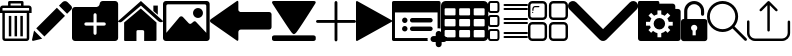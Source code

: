 SplineFontDB: 3.0
FontName: iconFont
FullName: iconFont
FamilyName: iconFont
Weight: Regular
Copyright: Copyright (c) 2017, Developer
UComments: "2017-7-7: Created with FontForge (http://fontforge.org)"
Version: 001.000
ItalicAngle: 0
UnderlinePosition: -100
UnderlineWidth: 50
Ascent: 800
Descent: 200
InvalidEm: 0
LayerCount: 2
Layer: 0 0 "Back" 1
Layer: 1 0 "Fore" 0
XUID: [1021 402 389677309 3246]
StyleMap: 0x0000
FSType: 0
OS2Version: 0
OS2_WeightWidthSlopeOnly: 0
OS2_UseTypoMetrics: 1
CreationTime: 1499437664
ModificationTime: 1507378632
PfmFamily: 48
TTFWeight: 400
TTFWidth: 5
LineGap: 90
VLineGap: 90
Panose: 2 0 5 9 0 0 0 0 0 0
OS2TypoAscent: 0
OS2TypoAOffset: 1
OS2TypoDescent: 0
OS2TypoDOffset: 1
OS2TypoLinegap: 90
OS2WinAscent: 0
OS2WinAOffset: 1
OS2WinDescent: 0
OS2WinDOffset: 1
HheadAscent: 0
HheadAOffset: 1
HheadDescent: 0
HheadDOffset: 1
OS2SubXSize: 650
OS2SubYSize: 699
OS2SubXOff: 0
OS2SubYOff: 140
OS2SupXSize: 650
OS2SupYSize: 699
OS2SupXOff: 0
OS2SupYOff: 479
OS2StrikeYSize: 49
OS2StrikeYPos: 258
OS2Vendor: 'PfEd'
MarkAttachClasses: 1
DEI: 91125
Encoding: ISO8859-1
UnicodeInterp: none
NameList: AGL For New Fonts
DisplaySize: -48
AntiAlias: 1
FitToEm: 0
WinInfo: 20 20 8
BeginPrivate: 0
EndPrivate
BeginChars: 256 18

StartChar: lock
Encoding: 108 108 0
Width: 658
VWidth: 0
Flags: W
HStem: 207.895 144.737<274.531 383.468> 721.053 78.9473<248.218 409.782>
VStem: 0.0527344 250<74.7347 183.417> 79 78.9473<550 630.097> 407.947 250<74.7347 183.417> 500.053 78.9473<435.898 471.053 550 630.097>
LayerCount: 2
Fore
SplineSet
592.158203125 352.631835938 m 2xe8
 157.947265625 352.631835938 l 1
 157.947265625 550 l 2
 157.947265625 644.318359375 234.681640625 721.052734375 329 721.052734375 c 0
 423.318359375 721.052734375 500.052734375 644.318359375 500.052734375 550 c 2
 500.052734375 471.052734375 l 2
 500.052734375 449.252929688 517.7265625 431.579101562 539.526367188 431.579101562 c 0
 561.326171875 431.579101562 579 449.252929688 579 471.052734375 c 2
 579 550 l 2
 579 687.849609375 466.849609375 800 329 800 c 0
 191.150390625 800 79 687.849609375 79 550 c 2
 79 352.631835938 l 1xd4
 65.841796875 352.631835938 l 2
 29.5078125 352.631835938 0.052734375 323.176757812 0.052734375 286.841796875 c 2
 0.052734375 -134.2109375 l 2
 0.052734375 -170.544921875 29.5078125 -200 65.841796875 -200 c 2
 592.158203125 -200 l 2
 628.4921875 -200 657.947265625 -170.544921875 657.947265625 -134.2109375 c 2
 657.947265625 286.841796875 l 2
 657.947265625 323.176757812 628.4921875 352.631835938 592.158203125 352.631835938 c 2xe8
250.052734375 128.947265625 m 0xe8
 250.052734375 172.549804688 285.397460938 207.89453125 329 207.89453125 c 0
 372.599609375 207.89453125 407.947265625 172.549804688 407.947265625 128.947265625 c 0
 407.947265625 99.728515625 392.065429688 74.2392578125 368.473632812 60.5869140625 c 1
 368.473632812 -55.2626953125 l 1
 289.526367188 -55.2626953125 l 1
 289.526367188 60.5869140625 l 1
 265.934570312 74.2392578125 250.052734375 99.728515625 250.052734375 128.947265625 c 0xe8
EndSplineSet
EndChar

StartChar: arrow-left
Encoding: 76 76 1
Width: 1540
VWidth: 0
Flags: W
HStem: 81.1182 439.267<723.998 1523.69>
LayerCount: 2
Fore
SplineSet
1539.38671875 459.651367188 m 2
 1539.38671875 142.75390625 l 2
 1539.38671875 109.380859375 1512.32714844 82.3212890625 1478.95410156 82.3212890625 c 2
 769.693359375 81.1181640625 l 2
 736.3203125 81.1181640625 709.260742188 53.7578125 709.260742188 20.685546875 c 2
 709.260742188 -167.227539062 l 2
 709.260742188 -200.30078125 688.514648438 -209.921875 663.258789062 -188.274414062 c 2
 18.94140625 260.9140625 l 2
 -6.3134765625 282.561523438 -6.3134765625 317.739257812 18.94140625 339.38671875 c 2
 663.258789062 788.575195312 l 2
 688.514648438 809.921875 709.260742188 800.6015625 709.260742188 767.227539062 c 2
 709.260742188 579.314453125 l 2
 709.260742188 550.451171875 729.705078125 526.3984375 756.463867188 520.384765625 c 2
 1480.15625 520.384765625 l 1
 1512.62792969 520.083984375 1539.38671875 492.422851562 1539.38671875 459.651367188 c 2
EndSplineSet
EndChar

StartChar: edit
Encoding: 69 69 2
Width: 1000
VWidth: 0
Flags: W
LayerCount: 2
Fore
SplineSet
621.826171875 631.489257812 m 1
 107.022460938 116.571289062 l 1
 310.329101562 -86.849609375 l 1
 825.248046875 428.069335938 l 1
 621.826171875 631.489257812 l 1
979.606445312 680.549804688 m 2
 888.887695312 771.268554688 l 2
 853.828125 806.328125 796.8984375 806.328125 761.719726562 771.268554688 c 2
 674.8203125 684.369140625 l 1
 878.243164062 480.946289062 l 1
 979.606445312 582.309570312 l 2
 1006.79882812 609.50390625 1006.79882812 653.357421875 979.606445312 680.549804688 c 2
0.5673828125 -169.353515625 m 2
 -3.134765625 -186.014648438 11.908203125 -200.943359375 28.5703125 -196.891601562 c 2
 255.250976562 -141.930664062 l 1
 51.943359375 61.490234375 l 1
 0.5673828125 -169.353515625 l 2
EndSplineSet
EndChar

StartChar: delete
Encoding: 68 68 3
Width: 791
VWidth: 0
Flags: W
HStem: -200 61.9912<121.38 668.903> 502.57 61.9912<121.013 669.12> 620.225 61.9912<62.8548 202.118 264.238 526.152 588.661 727.537> 738.009 61.9912<264.238 526.152>
VStem: 0 62.5078<564.562 619.361> 59.1504 61.8623<-137.787 502.44> 202.118 62.1201<682.216 738.009> 220.328 62.5078<-82.7324 429.859> 364.458 62.5078<-82.7324 429.859> 508.718 62.5078<-82.7324 429.859> 526.152 62.5088<682.216 738.009> 669.12 62.6377<-137.77 502.57> 727.883 62.5088<564.562 619.361>
LayerCount: 2
Fore
SplineSet
722.201171875 682.215820312 m 2xfaa0
 760.557617188 682.215820312 790.391601562 652.3828125 790.391601562 614.025390625 c 2
 790.391601562 564.561523438 l 1
 790.391601562 502.5703125 l 1xfaa8
 731.7578125 502.5703125 l 1
 731.7578125 -132.455078125 l 2
 731.7578125 -170.68359375 701.924804688 -200 663.567382812 -200 c 2
 126.6953125 -200 l 2
 88.466796875 -200 59.150390625 -170.8125 59.150390625 -132.455078125 c 2
 59.150390625 502.440429688 l 1xf490
 0 502.440429688 l 1
 0 564.432617188 l 1
 0 614.025390625 l 2
 0 652.3828125 29.8330078125 682.215820312 68.1904296875 682.215820312 c 2
 202.118164062 682.215820312 l 1
 202.118164062 769.00390625 l 2
 202.118164062 786.439453125 215.678710938 800 233.114257812 800 c 2
 235.438476562 800 l 1
 237.633789062 800 l 1
 551.465820312 800 l 2
 552.111328125 800 553.2734375 799.483398438 553.790039062 798.837890625 c 1
 554.306640625 799.483398438 555.469726562 800 557.1484375 800 c 0
 574.583007812 800 588.661132812 786.439453125 588.661132812 769.00390625 c 2
 588.661132812 682.215820312 l 1
 722.201171875 682.215820312 l 2xfaa0
264.23828125 738.008789062 m 1
 264.23828125 682.215820312 l 1
 526.15234375 682.215820312 l 1
 526.15234375 738.008789062 l 1
 264.23828125 738.008789062 l 1
669.25 -132.326171875 m 2
 669.120117188 -132.326171875 l 1
 669.120117188 502.5703125 l 1
 121.012695312 502.5703125 l 1
 121.012695312 -132.326171875 l 2xf490
 121.012695312 -136.329101562 122.69140625 -138.008789062 126.6953125 -138.008789062 c 2
 663.567382812 -138.008789062 l 2
 667.5703125 -138.008789062 669.25 -136.329101562 669.25 -132.326171875 c 2
727.8828125 564.561523438 m 1xf888
 727.8828125 614.025390625 l 2
 727.8828125 618.029296875 726.204101562 620.224609375 722.201171875 620.224609375 c 2
 68.1904296875 620.224609375 l 2
 64.1865234375 620.224609375 62.5078125 618.029296875 62.5078125 614.025390625 c 2
 62.5078125 564.561523438 l 1
 727.8828125 564.561523438 l 1xf888
508.717773438 -82.732421875 m 1xf0c0
 508.717773438 429.859375 l 1
 571.225585938 429.859375 l 1
 571.225585938 -82.732421875 l 1
 508.717773438 -82.732421875 l 1xf0c0
364.458007812 -82.732421875 m 1
 364.458007812 429.859375 l 1
 426.965820312 429.859375 l 1
 426.965820312 -82.732421875 l 1
 364.458007812 -82.732421875 l 1
220.328125 -82.732421875 m 1xf180
 220.328125 429.859375 l 1
 282.8359375 429.859375 l 1
 282.8359375 -82.732421875 l 1
 220.328125 -82.732421875 l 1xf180
EndSplineSet
EndChar

StartChar: home
Encoding: 72 72 4
Width: 1129
VWidth: 0
Flags: W
HStem: 780 20G<550.928 595.721>
VStem: 153.439 308.201<-174.868 33.6865> 654.321 308.201<-167.372 33.6865> 884.7 110.891<550.882 685.803>
LayerCount: 2
Fore
SplineSet
153.439453125 -174.868164062 m 1xe0
 153.439453125 -174.868164062 153.439453125 262.301757812 153.439453125 262.522460938 c 2
 570.10546875 611.728515625 l 1
 962.522460938 262.522460938 l 1
 962.522460938 -167.372070312 l 1
 962.522460938 -167.372070312 964.065429688 -198.677734375 932.759765625 -198.677734375 c 0
 895.061523438 -198.677734375 654.321289062 -198.677734375 654.321289062 -198.677734375 c 1
 654.76171875 33.6865234375 l 1
 654.76171875 33.6865234375 657.407226562 72.0458984375 613.315429688 72.0458984375 c 2
 495.370117188 72.0458984375 l 2
 458.11328125 72.0458984375 462.081054688 33.6865234375 462.081054688 33.6865234375 c 1
 461.640625 -199.559570312 l 1
 461.640625 -199.559570312 207.671875 -200 177.028320312 -200 c 0
 152.336914062 -200 153.439453125 -174.868164062 153.439453125 -174.868164062 c 1xe0
0 294.708984375 m 1
 573.6328125 800 l 1
 1128.74804688 297.354492188 l 1
 1128.74804688 297.354492188 1095.23828125 232.98046875 1005.95214844 297.354492188 c 1
 573.6328125 684.920898438 l 1
 112.43359375 294.708984375 l 2
 35.2734375 229.453125 0 294.708984375 0 294.708984375 c 1
995.590820312 685.802734375 m 1xd0
 995.590820312 456.966796875 l 1
 884.700195312 550.881835938 l 1
 884.258789062 685.802734375 l 1
 995.590820312 685.802734375 l 1xd0
EndSplineSet
EndChar

StartChar: arrow-v2
Encoding: 82 82 5
Width: 906
VWidth: 0
Flags: W
LayerCount: 2
Fore
SplineSet
891.252929688 319.973632812 m 2
 901.1328125 314.390625 906.075195312 307.736328125 906.075195312 300.0078125 c 0
 906.075195312 292.2890625 901.135742188 285.620117188 891.252929688 280.03125 c 2
 35.9853515625 -195.267578125 l 2
 26.1123046875 -200.854492188 17.6279296875 -201.486328125 10.544921875 -197.196289062 c 0
 3.4638671875 -192.903320312 -0.0751953125 -185.16796875 -0.0751953125 -173.998046875 c 2
 -0.0751953125 774.017578125 l 2
 -0.0751953125 785.1796875 3.4619140625 792.908203125 10.544921875 797.198242188 c 0
 17.6279296875 801.491210938 26.1123046875 800.850585938 35.9853515625 795.26953125 c 2
 891.252929688 319.973632812 l 2
EndSplineSet
EndChar

StartChar: next
Encoding: 79 79 6
Width: 1095
VWidth: 0
Flags: W
HStem: -200 141.254<9.6016 1084.32> 780 20G<40.6196 1057.33>
LayerCount: 2
Fore
SplineSet
15.61328125 728.275390625 m 2
 -24.640625 794.876953125 25.1279296875 800 56.111328125 800 c 2
 1037.5703125 800 l 2
 1077.09179688 800 1118.07714844 787.314453125 1076.60449219 727.787109375 c 2
 1076.60449219 727.787109375 640.400390625 33.9599609375 592.095703125 -3.3662109375 c 0
 546.962890625 -38.2529296875 546.962890625 -38.2529296875 505.000976562 -3.3662109375 c 0
 462.551757812 31.763671875 15.61328125 728.275390625 15.61328125 728.275390625 c 2
1033.17871094 -58.74609375 m 2
 1066.84570312 -58.74609375 1093.92578125 -79.2392578125 1093.92578125 -104.611328125 c 2
 1093.92578125 -154.134765625 l 2
 1093.92578125 -179.506835938 1066.6015625 -200 1033.17871094 -200 c 2
 60.74609375 -200 l 2
 27.080078125 -200 0 -179.506835938 0 -154.134765625 c 2
 0 -104.611328125 l 2
 0 -79.2392578125 27.32421875 -58.74609375 60.74609375 -58.74609375 c 2
 1033.17871094 -58.74609375 l 2
EndSplineSet
EndChar

StartChar: table
Encoding: 84 84 7
Width: 1183
VWidth: 0
Flags: W
HStem: -200.23 90.9512<97.3899 356.915 460.963 720.718 824.536 1084.28> 72.8535 90.7197<97.3899 356.915 460.963 720.708 824.536 1084.28> 345.706 90.4893<97.3899 356.915 460.963 720.708 824.536 1084.28> 618.329 181.671<97.3794 357.135 460.953 720.708 824.526 1084.28>
VStem: 0 90.7207<-102.621 66.1834 170.233 339.037 442.855 611.659> 363.573 90.7207<-102.61 66.1834 170.243 339.037 442.865 611.659> 727.378 90.4893<-102.61 66.1834 170.243 339.037 442.865 611.659> 1090.95 91.1816<-102.61 66.1939 170.243 339.047 442.865 611.669>
LayerCount: 2
Fore
SplineSet
1148.43066406 766.528320312 m 0
 1170.82226562 744.3671875 1181.90234375 717.58984375 1182.1328125 686.426757812 c 2
 1182.1328125 -86.4267578125 l 2
 1182.1328125 -117.821289062 1170.82226562 -144.598632812 1148.66113281 -166.758789062 c 0
 1126.26953125 -189.150390625 1099.4921875 -200.23046875 1068.32910156 -200.23046875 c 2
 113.8046875 -200.23046875 l 2
 82.41015625 -200.23046875 55.6328125 -188.919921875 33.4716796875 -166.758789062 c 0
 11.080078125 -144.3671875 0 -117.58984375 0 -86.4267578125 c 2
 0 686.426757812 l 2
 0 717.58984375 11.080078125 744.3671875 33.4716796875 766.528320312 c 0
 55.6328125 788.919921875 82.41015625 800 113.573242188 800 c 2
 1068.32910156 800 l 2
 1099.4921875 800 1126.26953125 788.919921875 1148.43066406 766.528320312 c 0
363.573242188 -86.4267578125 m 1
 363.8046875 50 l 2
 363.8046875 56.6943359375 361.49609375 62.234375 357.340820312 66.3896484375 c 0
 352.955078125 70.775390625 347.645507812 72.853515625 340.951171875 72.853515625 c 2
 113.573242188 72.853515625 l 2
 106.87890625 72.853515625 101.338867188 70.775390625 97.18359375 66.3896484375 c 0
 92.7978515625 62.00390625 90.720703125 56.6943359375 90.720703125 50 c 2
 90.720703125 -86.4267578125 l 2
 90.720703125 -93.12109375 93.0283203125 -98.6611328125 97.18359375 -102.81640625 c 0
 101.569335938 -107.202148438 106.87890625 -109.279296875 113.573242188 -109.279296875 c 2
 340.720703125 -109.279296875 l 2
 347.415039062 -109.279296875 352.955078125 -106.971679688 357.110351562 -102.81640625 c 0
 361.49609375 -98.4306640625 363.573242188 -93.12109375 363.573242188 -86.4267578125 c 1
363.573242188 186.426757812 m 1
 363.8046875 322.853515625 l 2
 363.8046875 329.547851562 361.49609375 335.087890625 357.340820312 339.243164062 c 0
 352.955078125 343.62890625 347.645507812 345.706054688 340.951171875 345.706054688 c 2
 113.573242188 345.706054688 l 2
 106.87890625 345.706054688 101.338867188 343.3984375 97.18359375 339.243164062 c 0
 92.7978515625 334.856445312 90.720703125 329.547851562 90.720703125 322.853515625 c 2
 90.720703125 186.426757812 l 2
 90.720703125 179.732421875 93.0283203125 174.192382812 97.18359375 170.037109375 c 0
 101.569335938 165.651367188 106.87890625 163.573242188 113.573242188 163.573242188 c 2
 340.720703125 163.573242188 l 2
 347.415039062 163.573242188 352.955078125 165.881835938 357.110351562 170.037109375 c 0
 361.49609375 174.422851562 363.573242188 179.732421875 363.573242188 186.426757812 c 1
363.573242188 459.048828125 m 1
 363.8046875 595.475585938 l 2
 363.8046875 602.169921875 361.49609375 607.709960938 357.340820312 611.865234375 c 0
 352.955078125 616.250976562 347.645507812 618.329101562 340.951171875 618.329101562 c 2
 113.573242188 618.329101562 l 2
 106.87890625 618.329101562 101.338867188 616.020507812 97.18359375 611.865234375 c 0
 92.7978515625 607.479492188 90.720703125 602.169921875 90.720703125 595.475585938 c 2
 90.720703125 459.048828125 l 2
 90.720703125 452.354492188 93.0283203125 446.814453125 97.18359375 442.659179688 c 0
 101.569335938 438.2734375 106.87890625 436.1953125 113.573242188 436.1953125 c 2
 340.720703125 436.1953125 l 2
 347.415039062 436.1953125 352.955078125 438.50390625 357.110351562 442.659179688 c 0
 361.49609375 447.044921875 363.573242188 452.354492188 363.573242188 459.048828125 c 1
727.377929688 -86.4267578125 m 1
 727.377929688 50 l 2
 727.377929688 56.6943359375 725.069335938 62.234375 720.9140625 66.3896484375 c 0
 716.528320312 70.775390625 711.21875 72.853515625 704.524414062 72.853515625 c 2
 477.146484375 72.853515625 l 2
 470.452148438 72.853515625 464.912109375 70.775390625 460.756835938 66.3896484375 c 0
 456.37109375 62.00390625 454.293945312 56.6943359375 454.293945312 50 c 2
 454.293945312 -86.4267578125 l 2
 454.293945312 -93.12109375 456.6015625 -98.6611328125 460.756835938 -102.81640625 c 0
 465.143554688 -107.202148438 470.452148438 -109.279296875 477.146484375 -109.279296875 c 2
 704.524414062 -109.279296875 l 2
 711.21875 -109.279296875 716.758789062 -106.971679688 720.9140625 -102.81640625 c 0
 725.299804688 -98.4306640625 727.377929688 -93.12109375 727.377929688 -86.4267578125 c 1
727.377929688 186.426757812 m 1
 727.377929688 322.853515625 l 2
 727.377929688 329.547851562 725.069335938 335.087890625 720.9140625 339.243164062 c 0
 716.528320312 343.62890625 711.21875 345.706054688 704.524414062 345.706054688 c 2
 477.146484375 345.706054688 l 2
 470.452148438 345.706054688 464.912109375 343.3984375 460.756835938 339.243164062 c 0
 456.37109375 334.856445312 454.293945312 329.547851562 454.293945312 322.853515625 c 2
 454.293945312 186.426757812 l 2
 454.293945312 179.732421875 456.6015625 174.192382812 460.756835938 170.037109375 c 0
 465.143554688 165.651367188 470.452148438 163.573242188 477.146484375 163.573242188 c 2
 704.524414062 163.573242188 l 2
 711.21875 163.573242188 716.758789062 165.881835938 720.9140625 170.037109375 c 0
 725.299804688 174.422851562 727.377929688 179.732421875 727.377929688 186.426757812 c 1
727.377929688 459.048828125 m 1
 727.377929688 595.475585938 l 2
 727.377929688 602.169921875 725.069335938 607.709960938 720.9140625 611.865234375 c 0
 716.528320312 616.250976562 711.21875 618.329101562 704.524414062 618.329101562 c 2
 477.146484375 618.329101562 l 2
 470.452148438 618.329101562 464.912109375 616.020507812 460.756835938 611.865234375 c 0
 456.37109375 607.479492188 454.293945312 602.169921875 454.293945312 595.475585938 c 2
 454.293945312 459.048828125 l 2
 454.293945312 452.354492188 456.6015625 446.814453125 460.756835938 442.659179688 c 0
 465.143554688 438.2734375 470.452148438 436.1953125 477.146484375 436.1953125 c 2
 704.524414062 436.1953125 l 2
 711.21875 436.1953125 716.758789062 438.50390625 720.9140625 442.659179688 c 0
 725.299804688 447.044921875 727.377929688 452.354492188 727.377929688 459.048828125 c 1
1090.95117188 -86.4267578125 m 2
 1090.95117188 50 l 2
 1090.95117188 56.6943359375 1088.64257812 62.234375 1084.48730469 66.3896484375 c 0
 1080.1015625 70.775390625 1074.79199219 72.853515625 1068.09765625 72.853515625 c 2
 840.720703125 72.853515625 l 2
 834.025390625 72.853515625 828.485351562 70.775390625 824.330078125 66.3896484375 c 0
 819.944335938 62.00390625 817.8671875 56.6943359375 817.8671875 50 c 2
 817.8671875 -86.4267578125 l 2
 817.8671875 -93.12109375 820.17578125 -98.6611328125 824.330078125 -102.81640625 c 0
 828.716796875 -107.202148438 834.025390625 -109.279296875 840.720703125 -109.279296875 c 2
 1068.09765625 -109.279296875 l 2
 1074.79199219 -109.279296875 1080.1015625 -106.971679688 1084.48730469 -102.81640625 c 0
 1088.87304688 -98.4306640625 1090.95117188 -93.12109375 1090.95117188 -86.4267578125 c 2
1090.95117188 186.426757812 m 2
 1090.95117188 322.853515625 l 2
 1090.95117188 329.547851562 1088.64257812 335.087890625 1084.48730469 339.243164062 c 0
 1080.1015625 343.62890625 1074.79199219 345.706054688 1068.09765625 345.706054688 c 2
 840.720703125 345.706054688 l 2
 834.025390625 345.706054688 828.485351562 343.3984375 824.330078125 339.243164062 c 0
 819.944335938 334.856445312 817.8671875 329.547851562 817.8671875 322.853515625 c 2
 817.8671875 186.426757812 l 2
 817.8671875 179.732421875 820.17578125 174.192382812 824.330078125 170.037109375 c 0
 828.716796875 165.651367188 834.025390625 163.573242188 840.720703125 163.573242188 c 2
 1068.09765625 163.573242188 l 2
 1074.79199219 163.573242188 1080.1015625 165.881835938 1084.48730469 170.037109375 c 0
 1088.87304688 174.422851562 1090.95117188 179.732421875 1090.95117188 186.426757812 c 2
1090.95117188 459.048828125 m 2
 1090.95117188 595.475585938 l 2
 1090.95117188 602.169921875 1088.64257812 607.709960938 1084.48730469 611.865234375 c 0
 1080.1015625 616.250976562 1074.79199219 618.329101562 1068.09765625 618.329101562 c 2
 840.720703125 618.329101562 l 2
 834.025390625 618.329101562 828.485351562 616.020507812 824.330078125 611.865234375 c 0
 819.944335938 607.479492188 817.8671875 602.169921875 817.8671875 595.475585938 c 2
 817.8671875 459.048828125 l 2
 817.8671875 452.354492188 820.17578125 446.814453125 824.330078125 442.659179688 c 0
 828.716796875 438.2734375 834.025390625 436.1953125 840.720703125 436.1953125 c 2
 1068.09765625 436.1953125 l 2
 1074.79199219 436.1953125 1080.1015625 438.50390625 1084.48730469 442.659179688 c 0
 1088.87304688 447.044921875 1090.95117188 452.354492188 1090.95117188 459.048828125 c 2
EndSplineSet
EndChar

StartChar: list
Encoding: 85 85 8
Width: 1000
VWidth: 0
HStem: -199.49 49.9902<50.7234 236.769> -135.421 50.1934<387.877 999.595> -26.4639 50.1934<387.877 999.711> 38.0127 49.9902<50.7234 236.769> 156.151 50.1943<50.7234 236.769> 220.221 50.1934<387.877 999.711> 329.382 50.1934<387.877 999.711> 393.858 49.7861<50.7234 236.769> 511.997 49.9902<50.7234 236.769> 576.066 50.1934<387.877 999.711> 685.023 50.1943<387.877 999.799> 749.5 49.9902<50.7234 236.769>
VStem: 0 49.9902<-148.767 37.2795 206.875 392.921 562.72 748.767> 237.503 49.9893<-148.767 37.2795 206.875 392.921 562.72 748.767>
LayerCount: 2
Fore
SplineSet
65.4970703125 511.997070312 m 2
 29.3818359375 511.997070312 0 541.37890625 0 577.494140625 c 2
 0 733.993164062 l 2
 0 770.108398438 29.3818359375 799.490234375 65.4970703125 799.490234375 c 2
 221.995117188 799.490234375 l 2
 258.110351562 799.490234375 287.4921875 770.108398438 287.4921875 733.993164062 c 2
 287.4921875 577.494140625 l 2
 287.4921875 541.37890625 258.110351562 511.997070312 221.995117188 511.997070312 c 2
 65.4970703125 511.997070312 l 2
49.990234375 733.993164062 m 2
 49.990234375 577.494140625 l 2
 49.990234375 568.924804688 56.9267578125 561.987304688 65.4970703125 561.987304688 c 2
 221.995117188 561.987304688 l 2
 230.565429688 561.987304688 237.502929688 568.924804688 237.502929688 577.494140625 c 2
 237.502929688 733.993164062 l 2
 237.502929688 742.5625 230.565429688 749.5 221.995117188 749.5 c 2
 65.4970703125 749.5 l 2
 56.9267578125 749.5 49.990234375 742.5625 49.990234375 733.993164062 c 2
0 221.6484375 m 2
 0 378.147460938 l 2
 0 414.262695312 29.3818359375 443.64453125 65.4970703125 443.64453125 c 2
 221.995117188 443.64453125 l 2
 258.110351562 443.64453125 287.4921875 414.262695312 287.4921875 378.147460938 c 2
 287.4921875 221.6484375 l 2
 287.4921875 185.533203125 258.110351562 156.151367188 221.995117188 156.151367188 c 2
 65.4970703125 156.151367188 l 2
 29.3818359375 156.151367188 0 185.533203125 0 221.6484375 c 2
49.990234375 378.3515625 m 2
 49.990234375 221.852539062 l 2
 49.990234375 213.283203125 56.9267578125 206.345703125 65.4970703125 206.345703125 c 2
 221.995117188 206.345703125 l 2
 230.565429688 206.345703125 237.502929688 213.283203125 237.502929688 221.852539062 c 2
 237.502929688 378.3515625 l 2
 237.502929688 386.920898438 230.565429688 393.858398438 221.995117188 393.858398438 c 2
 65.4970703125 393.858398438 l 2
 56.9267578125 393.858398438 49.990234375 386.920898438 49.990234375 378.3515625 c 2
0 -133.993164062 m 2
 0 22.505859375 l 2
 0 58.62109375 29.3818359375 88.0029296875 65.4970703125 88.0029296875 c 2
 221.995117188 88.0029296875 l 2
 258.110351562 88.0029296875 287.4921875 58.62109375 287.4921875 22.505859375 c 2
 287.4921875 -133.993164062 l 2
 287.4921875 -170.108398438 258.110351562 -199.490234375 221.995117188 -199.490234375 c 2
 65.4970703125 -199.490234375 l 2
 29.3818359375 -199.490234375 0 -170.108398438 0 -133.993164062 c 2
49.990234375 22.505859375 m 2
 49.990234375 -133.993164062 l 2
 49.990234375 -142.5625 56.9267578125 -149.5 65.4970703125 -149.5 c 2
 221.995117188 -149.5 l 2
 230.565429688 -149.5 237.502929688 -142.5625 237.502929688 -133.993164062 c 2
 237.502929688 22.505859375 l 2
 237.502929688 31.0751953125 230.565429688 38.0126953125 221.995117188 38.0126953125 c 2
 65.4970703125 38.0126953125 l 2
 56.9267578125 38.0126953125 49.990234375 31.0751953125 49.990234375 22.505859375 c 2
974.903320312 735.217773438 m 2
 988.77734375 735.217773438 1000 723.995117188 1000 710.120117188 c 0
 1000 696.24609375 988.77734375 685.0234375 974.903320312 685.0234375 c 2
 412.772460938 685.0234375 l 2
 398.8984375 685.0234375 387.67578125 696.24609375 387.67578125 710.120117188 c 0
 387.67578125 723.995117188 398.8984375 735.217773438 412.772460938 735.217773438 c 2
 974.903320312 735.217773438 l 2
974.903320312 626.259765625 m 2
 988.77734375 626.259765625 999.795898438 615.038085938 1000 601.163085938 c 0
 1000 587.288085938 988.77734375 576.06640625 974.903320312 576.06640625 c 2
 412.772460938 576.06640625 l 2
 398.8984375 576.06640625 387.67578125 587.288085938 387.67578125 601.163085938 c 0
 387.67578125 615.038085938 398.8984375 626.259765625 412.772460938 626.259765625 c 2
 974.903320312 626.259765625 l 2
974.903320312 379.575195312 m 2
 988.77734375 379.575195312 999.795898438 368.353515625 1000 354.478515625 c 0
 1000 340.603515625 988.77734375 329.381835938 974.903320312 329.381835938 c 2
 412.772460938 329.381835938 l 2
 398.8984375 329.381835938 387.67578125 340.603515625 387.67578125 354.478515625 c 0
 387.67578125 368.353515625 398.8984375 379.575195312 412.772460938 379.575195312 c 2
 974.903320312 379.575195312 l 2
974.903320312 270.4140625 m 2
 988.77734375 270.4140625 999.795898438 259.192382812 1000 245.317382812 c 0
 1000 231.442382812 988.77734375 220.220703125 974.903320312 220.220703125 c 2
 412.772460938 220.220703125 l 2
 398.8984375 220.220703125 387.67578125 231.442382812 387.67578125 245.317382812 c 0
 387.67578125 259.192382812 398.8984375 270.4140625 412.772460938 270.4140625 c 2
 974.903320312 270.4140625 l 2
974.903320312 23.7294921875 m 2
 988.77734375 23.7294921875 999.795898438 12.5078125 1000 -1.3671875 c 0
 1000 -15.2421875 988.77734375 -26.4638671875 974.903320312 -26.4638671875 c 2
 412.772460938 -26.4638671875 l 2
 398.8984375 -26.4638671875 387.67578125 -15.2421875 387.67578125 -1.3671875 c 0
 387.67578125 12.5078125 398.8984375 23.7294921875 412.772460938 23.7294921875 c 2
 974.903320312 23.7294921875 l 2
999.795898438 -110.32421875 m 0
 999.795898438 -123.995117188 988.77734375 -135.217773438 974.903320312 -135.420898438 c 2
 412.772460938 -135.420898438 l 2
 398.8984375 -135.420898438 387.67578125 -124.19921875 387.67578125 -110.32421875 c 0
 387.67578125 -96.44921875 398.8984375 -85.2275390625 412.772460938 -85.2275390625 c 2
 974.69921875 -85.2275390625 l 2
 988.57421875 -85.2275390625 999.795898438 -96.44921875 999.795898438 -110.32421875 c 0
EndSplineSet
EndChar

StartChar: tile
Encoding: 86 86 9
Width: 1000
VWidth: 0
HStem: -199.984 61.5068<69.9792 406.937 593.049 930.005> 215.394 61.5371<69.9792 406.951 593.049 930.023> 323.084 61.5068<69.9792 406.937 593.049 930.005> 501.066 26.3066<106.428 127.999> 646.156 30.7686<149.712 286.436> 738.463 61.5371<69.9792 406.951 593.049 930.023>
VStem: 0 61.5371<-130.019 206.951 393.063 730.013> 101.829 30.7686<505.812 527.235 555.057 629.2> 415.394 61.5225<-130.019 206.951 393.063 730.021> 523.069 61.5371<-130.019 206.951 393.063 730.013> 938.478 61.5068<-130.019 206.951 393.063 730.021>
LayerCount: 2
Fore
SplineSet
476.916015625 429.728515625 m 1
 476.916015625 370.836914062 429.163085938 323.083984375 370.271484375 323.083984375 c 2
 106.64453125 323.083984375 l 2
 47.7529296875 323.083984375 0 370.836914062 0 429.728515625 c 2
 0 693.33984375 l 2
 0 752.247070312 47.7529296875 800 106.64453125 800 c 2
 370.286132812 800 l 2
 429.177734375 800 476.930664062 752.247070312 476.930664062 693.35546875 c 2
 476.916015625 429.728515625 l 1
415.377929688 693.33984375 m 1
 415.377929688 718.262695312 395.178710938 738.462890625 370.271484375 738.462890625 c 2
 106.64453125 738.462890625 l 2
 81.7373046875 738.462890625 61.537109375 718.262695312 61.537109375 693.33984375 c 2
 61.537109375 429.698242188 l 2
 61.537109375 404.791015625 81.7373046875 384.590820312 106.64453125 384.590820312 c 2
 370.286132812 384.590820312 l 2
 395.194335938 384.590820312 415.393554688 404.791015625 415.393554688 429.698242188 c 2
 415.377929688 693.33984375 l 1
123.075195312 553.849609375 m 0
 114.567382812 553.849609375 107.690429688 560.7265625 107.690429688 569.234375 c 2
 107.690429688 596.95703125 l 2
 107.690429688 639.571289062 136.12109375 676.924804688 175.212890625 676.924804688 c 2
 271.057617188 676.924804688 l 2
 279.549804688 676.924804688 286.44140625 670.047851562 286.44140625 661.541015625 c 0
 286.44140625 653.033203125 279.549804688 646.15625 271.057617188 646.15625 c 2
 175.212890625 646.15625 l 2
 151.212890625 646.15625 138.458984375 619.6953125 138.458984375 596.94140625 c 2
 138.458984375 569.234375 l 2
 138.458984375 560.7265625 131.567382812 553.849609375 123.075195312 553.849609375 c 0
117.213867188 501.06640625 m 0
 113.198242188 501.06640625 109.198242188 502.758789062 106.291015625 505.52734375 c 0
 103.505859375 508.435546875 101.829101562 512.450195312 101.829101562 516.450195312 c 0
 101.829101562 520.450195312 103.505859375 524.450195312 106.291015625 527.373046875 c 0
 112.13671875 533.065429688 122.275390625 533.065429688 128.13671875 527.373046875 c 0
 130.905273438 524.450195312 132.59765625 520.450195312 132.59765625 516.450195312 c 0
 132.59765625 512.450195312 130.905273438 508.435546875 128.13671875 505.681640625 c 0
 125.213867188 502.7890625 121.213867188 501.06640625 117.213867188 501.06640625 c 0
999.984375 429.728515625 m 1
 999.984375 370.836914062 952.231445312 323.083984375 893.33984375 323.083984375 c 2
 629.713867188 323.083984375 l 2
 570.822265625 323.083984375 523.069335938 370.836914062 523.069335938 429.728515625 c 2
 523.069335938 693.33984375 l 2
 523.069335938 752.247070312 570.822265625 800 629.713867188 800 c 2
 893.35546875 800 l 2
 952.247070312 800 1000.015625 752.247070312 1000.015625 693.35546875 c 2
 999.984375 429.728515625 l 1
938.447265625 693.33984375 m 1
 938.447265625 718.262695312 918.262695312 738.462890625 893.33984375 738.462890625 c 2
 629.713867188 738.462890625 l 2
 604.791015625 738.462890625 584.606445312 718.262695312 584.606445312 693.33984375 c 2
 584.606445312 429.698242188 l 2
 584.606445312 404.791015625 604.791015625 384.590820312 629.713867188 384.590820312 c 2
 893.35546875 384.590820312 l 2
 918.262695312 384.590820312 938.477539062 404.791015625 938.477539062 429.698242188 c 2
 938.447265625 693.33984375 l 1
476.916015625 -93.35546875 m 1
 476.916015625 -152.247070312 429.163085938 -199.984375 370.271484375 -199.984375 c 2
 106.64453125 -199.984375 l 2
 47.7529296875 -199.984375 0 -152.247070312 0 -93.35546875 c 2
 0 170.286132812 l 2
 0 229.177734375 47.7529296875 276.930664062 106.64453125 276.930664062 c 2
 370.286132812 276.930664062 l 2
 429.177734375 276.930664062 476.930664062 229.177734375 476.930664062 170.286132812 c 2
 476.916015625 -93.35546875 l 1
415.377929688 170.286132812 m 1
 415.377929688 195.194335938 395.178710938 215.393554688 370.271484375 215.393554688 c 2
 106.64453125 215.393554688 l 2
 81.7373046875 215.393554688 61.537109375 195.194335938 61.537109375 170.286132812 c 2
 61.537109375 -93.35546875 l 2
 61.537109375 -118.262695312 81.7373046875 -138.477539062 106.64453125 -138.477539062 c 2
 370.286132812 -138.477539062 l 2
 395.194335938 -138.477539062 415.393554688 -118.278320312 415.393554688 -93.35546875 c 2
 415.377929688 170.286132812 l 1
999.984375 -93.35546875 m 1
 999.984375 -152.247070312 952.231445312 -199.984375 893.33984375 -199.984375 c 2
 629.713867188 -199.984375 l 2
 570.822265625 -199.984375 523.069335938 -152.247070312 523.069335938 -93.35546875 c 2
 523.069335938 170.286132812 l 2
 523.069335938 229.177734375 570.822265625 276.930664062 629.713867188 276.930664062 c 2
 893.35546875 276.930664062 l 2
 952.247070312 276.930664062 1000.015625 229.177734375 1000.015625 170.286132812 c 2
 999.984375 -93.35546875 l 1
938.447265625 170.286132812 m 1
 938.447265625 195.194335938 918.262695312 215.393554688 893.33984375 215.393554688 c 2
 629.713867188 215.393554688 l 2
 604.791015625 215.393554688 584.606445312 195.194335938 584.606445312 170.286132812 c 2
 584.606445312 -93.35546875 l 2
 584.606445312 -118.262695312 604.791015625 -138.477539062 629.713867188 -138.477539062 c 2
 893.35546875 -138.477539062 l 2
 918.262695312 -138.477539062 938.477539062 -118.278320312 938.477539062 -93.35546875 c 2
 938.447265625 170.286132812 l 1
EndSplineSet
EndChar

StartChar: arrow-down
Encoding: 100 100 10
Width: 1755
VWidth: 0
Flags: W
LayerCount: 2
Fore
SplineSet
876.94140625 -200 m 0
 845.497070312 -200 814.052734375 -187.965820312 789.984375 -163.897460938 c 2
 36.1025390625 590.373046875 l 2
 -12.0341796875 638.12109375 -12.0341796875 716.149414062 36.1025390625 763.897460938 c 0
 83.8505859375 812.034179688 161.87890625 812.034179688 209.626953125 763.897460938 c 2
 876.94140625 96.583984375 l 1
 1544.25488281 763.897460938 l 2
 1592.39160156 812.034179688 1670.03125 812.034179688 1717.77929688 763.897460938 c 0
 1765.91601562 715.760742188 1765.91601562 638.12109375 1717.77929688 589.984375 c 2
 963.897460938 -163.897460938 l 2
 939.829101562 -187.965820312 908.384765625 -200 876.94140625 -200 c 0
EndSplineSet
EndChar

StartChar: add-site
Encoding: 83 83 11
Width: 1216
VWidth: 0
Flags: W
HStem: -234.521 148.479<985.059 1093.17 1241.65 1349.76> -200 74.2393<74.2393 889.013> 26.8008 135.857<270.799 369.142> 39.0498 111.358<461.004 1005.22> 249.518 135.857<270.799 369.142> 261.767 111.358<461.004 1005.22> 514.18 285.82<74.2393 1139.57>
VStem: 0 74.2393<-125.761 514.18> 252.042 135.857<45.5578 143.901 268.275 366.618> 1093.17 148.479<-342.632 -234.521 -86.043 22.0674> 1139.57 74.2393<118.114 514.18>
LayerCount: 2
Fore
SplineSet
252.041992188 317.446289062 m 0x0b80
 252.041992188 354.961914062 282.454101562 385.375 319.970703125 385.375 c 0
 357.486328125 385.375 387.899414062 354.961914062 387.899414062 317.446289062 c 0
 387.899414062 279.9296875 357.486328125 249.517578125 319.970703125 249.517578125 c 0
 282.454101562 249.517578125 252.041992188 279.9296875 252.041992188 317.446289062 c 0x0b80
961.395507812 261.766601562 m 2x0780
 504.825195312 261.766601562 l 2
 474.016601562 261.766601562 449.146484375 286.63671875 449.146484375 317.446289062 c 0
 449.146484375 348.255859375 474.016601562 373.125 504.825195312 373.125 c 2
 961.395507812 373.125 l 2
 992.205078125 373.125 1017.07519531 348.255859375 1017.07519531 317.446289062 c 0
 1017.07519531 286.63671875 992.205078125 261.766601562 961.395507812 261.766601562 c 2x0780
252.041992188 94.7294921875 m 0
 252.041992188 132.245117188 282.454101562 162.658203125 319.970703125 162.658203125 c 0
 357.486328125 162.658203125 387.899414062 132.245117188 387.899414062 94.7294921875 c 0
 387.899414062 57.212890625 357.486328125 26.80078125 319.970703125 26.80078125 c 0x2380
 282.454101562 26.80078125 252.041992188 57.212890625 252.041992188 94.7294921875 c 0
961.395507812 39.0498046875 m 2x1380
 504.825195312 39.0498046875 l 2
 474.016601562 39.0498046875 449.146484375 63.919921875 449.146484375 94.7294921875 c 0
 449.146484375 125.538085938 474.016601562 150.408203125 504.825195312 150.408203125 c 2
 961.395507812 150.408203125 l 2
 992.205078125 150.408203125 1017.07519531 125.538085938 1017.07519531 94.7294921875 c 0
 1017.07519531 63.919921875 992.205078125 39.0498046875 961.395507812 39.0498046875 c 2x1380
1297.32714844 -86.04296875 m 2x83c0
 1338.53027344 -86.04296875 1371.56640625 -119.450195312 1371.56640625 -160.282226562 c 0
 1371.56640625 -201.11328125 1338.15917969 -234.521484375 1297.32714844 -234.521484375 c 2
 1241.6484375 -234.521484375 l 1
 1241.6484375 -290.200195312 l 2
 1241.6484375 -331.032226562 1208.24023438 -364.439453125 1167.40917969 -364.439453125 c 0
 1126.57714844 -364.439453125 1093.16992188 -331.032226562 1093.16992188 -290.200195312 c 2
 1093.16992188 -234.521484375 l 1
 1037.49023438 -234.521484375 l 2
 996.659179688 -234.521484375 963.251953125 -201.11328125 963.251953125 -160.282226562 c 0
 963.251953125 -119.450195312 996.659179688 -86.04296875 1037.49023438 -86.04296875 c 2
 1093.16992188 -86.04296875 l 1
 1093.16992188 -30.3642578125 l 2
 1093.16992188 10.4677734375 1126.57714844 43.875 1167.40917969 43.875 c 0
 1208.24023438 43.875 1241.6484375 10.4677734375 1241.6484375 -30.3642578125 c 2
 1241.6484375 -86.04296875 l 1
 1297.32714844 -86.04296875 l 2x83c0
889.012695312 -160.282226562 m 0
 889.012695312 -174.016601562 890.868164062 -187.37890625 894.208984375 -200 c 2
 37.119140625 -200 l 2
 16.7041015625 -200 0 -183.295898438 0 -162.880859375 c 2
 0 762.880859375 l 2
 0 783.295898438 16.7041015625 800 37.119140625 800 c 2
 1176.68847656 800 l 2
 1197.10449219 800 1213.80859375 783.295898438 1213.80859375 762.880859375 c 2
 1213.80859375 110.690429688 l 1
 1198.9609375 115.515625 1183.74121094 118.114257812 1167.40917969 118.114257812 c 0
 1158.12890625 118.114257812 1148.47851562 117.372070312 1139.56933594 115.515625 c 2
 1139.56933594 514.1796875 l 1
 74.2392578125 514.1796875 l 1
 74.2392578125 -125.760742188 l 1
 893.095703125 -125.760742188 l 2x43a0
 890.497070312 -136.896484375 889.012695312 -148.404296875 889.012695312 -160.282226562 c 0
EndSplineSet
EndChar

StartChar: plus
Encoding: 80 80 12
Width: 1000
VWidth: 0
Flags: W
HStem: 264.413 71.1738<3.00723 464.127 535.333 996.882> 780 20G<490.157 509.843>
VStem: 464.158 71.1748<-197.168 264.413 335.587 797.168>
LayerCount: 2
Fore
SplineSet
35.5869140625 264.413085938 m 2
 15.9013671875 264.413085938 0.2548828125 280.568359375 0.2548828125 300.254882812 c 0
 0.2548828125 319.940429688 15.9013671875 335.586914062 35.5869140625 335.586914062 c 2
 464.126953125 335.586914062 l 1
 464.126953125 764.158203125 l 2
 464.158203125 783.844726562 480.314453125 800 500 800 c 0
 519.685546875 800 535.333007812 783.844726562 535.333007812 764.158203125 c 2
 535.333007812 335.586914062 l 1
 963.872070312 335.586914062 l 2
 983.557617188 335.586914062 999.713867188 319.940429688 999.713867188 300.254882812 c 0
 999.713867188 280.568359375 983.557617188 264.413085938 963.872070312 264.413085938 c 2
 535.333007812 264.413085938 l 1
 535.333007812 -164.158203125 l 2
 535.333007812 -183.844726562 519.685546875 -200 500 -200 c 0
 480.314453125 -200 464.158203125 -183.844726562 464.158203125 -164.158203125 c 2
 464.158203125 264.413085938 l 1
 35.5869140625 264.413085938 l 2
EndSplineSet
EndChar

StartChar: folder-add
Encoding: 70 70 13
Width: 1156
VWidth: 0
Flags: W
HStem: -199.758 384.317<311.386 538.238 615.198 842.488> -199.758 153.437<542.025 611.37> 261.52 384.56<311.386 538.48 615.44 662.754> 492.4 153.679<542.267 611.612> 780 20G<747.943 1098.14>
VStem: 0 538.48<-42.4932 184.56 261.52 488.614> 615.44 538.48<-42.075 184.56 261.52 488.614>
LayerCount: 2
Fore
SplineSet
1076.95996094 800 m 2x5e
 1119.3125 800 1153.67871094 765.633789062 1153.92089844 723.040039062 c 2
 1153.92089844 -122.797851562 l 2
 1153.92089844 -165.391601562 1119.3125 -199.7578125 1076.95996094 -199.7578125 c 2
 76.9599609375 -199.7578125 l 2
 34.3662109375 -199.7578125 0 -165.150390625 0 -122.797851562 c 2
 0 569.361328125 l 2
 0 611.713867188 34.3662109375 646.079101562 76.9599609375 646.079101562 c 2
 615.198242188 646.079101562 l 2
 682.236328125 652.61328125 692.159179688 723.040039062 692.159179688 723.040039062 c 1
 692.159179688 765.633789062 726.766601562 800 769.119140625 800 c 2
 1076.95996094 800 l 2x5e
807.599609375 184.559570312 m 2x8e
 828.896484375 184.559570312 846.321289062 201.984375 846.321289062 223.040039062 c 0
 846.321289062 244.094726562 828.896484375 261.51953125 807.840820312 261.51953125 c 2
 615.440429688 261.51953125 l 1xae
 615.440429688 453.920898438 l 2
 615.440429688 475.217773438 598.015625 492.400390625 576.959960938 492.400390625 c 0x1e
 555.663085938 492.400390625 538.48046875 475.217773438 538.48046875 453.920898438 c 2
 538.48046875 261.51953125 l 1
 346.079101562 261.51953125 l 2
 324.782226562 261.51953125 307.599609375 244.094726562 307.599609375 223.040039062 c 0
 307.599609375 201.984375 324.782226562 184.559570312 346.079101562 184.559570312 c 2
 538.23828125 184.559570312 l 1xae
 538.23828125 -7.8408203125 l 2
 538.23828125 -28.896484375 555.420898438 -46.3212890625 576.71875 -46.3212890625 c 0x4e
 597.7734375 -46.3212890625 615.198242188 -28.896484375 615.198242188 -7.8408203125 c 2
 615.198242188 184.559570312 l 1
 807.599609375 184.559570312 l 2x8e
EndSplineSet
EndChar

StartChar: edit-folder
Encoding: 102 102 14
Width: 1070
VWidth: 0
Flags: W
HStem: -200 93.75<486.458 582.083> 84.792 286.666<460.051 608.699> 780 20G<24.1665 509.167>
VStem: 391.042 286.666<153.801 302.449>
LayerCount: 2
Fore
SplineSet
391.041992188 228.125 m 0
 391.041992188 307.286132812 455.213867188 371.458007812 534.375 371.458007812 c 0
 613.536132812 371.458007812 677.708007812 307.286132812 677.708007812 228.125 c 0
 677.708007812 148.963867188 613.536132812 84.7919921875 534.375 84.7919921875 c 0
 455.213867188 84.7919921875 391.041992188 148.963867188 391.041992188 228.125 c 0
1000 600 m 2
 1036.875 600 1066.66699219 570.208007812 1066.66699219 533.333007812 c 2
 1066.66699219 -133.333007812 l 2
 1066.66699219 -170.208007812 1036.875 -200 1000 -200 c 2
 66.6669921875 -200 l 2
 29.7919921875 -200 0 -170.208007812 0 -133.333007812 c 2
 0 766.666992188 l 2
 0 785 15 800 33.3330078125 800 c 2
 500 800 l 2
 518.333007812 800 533.333007812 785 533.333007812 766.666992188 c 2
 533.333007812 733.333007812 l 1
 866.666992188 733.333007812 l 2
 903.541992188 733.333007812 933.333007812 703.541992188 933.333007812 666.666992188 c 2
 933.333007812 600 l 1
 1000 600 l 2
868.75 180.416992188 m 1
 868.75 275.833007812 l 1
 768.541992188 275.833007812 l 1
 762.5 305.625 750.625 333.958007812 733.75 359.375 c 1
 807.291992188 432.916992188 l 1
 740 500.208007812 l 1
 666.458007812 426.666992188 l 1
 640.833007812 443.75 612.291992188 455.833007812 582.291992188 462.083007812 c 1
 582.291992188 562.5 l 1
 486.666992188 562.5 l 1
 486.666992188 462.291992188 l 1
 456.875 456.25 428.541992188 444.375 403.125 427.5 c 1
 329.583007812 501.041992188 l 1
 262.291992188 433.75 l 1
 335.833007812 360.208007812 l 1
 318.75 334.583007812 306.666992188 306.041992188 300.416992188 276.041992188 c 1
 200 276.041992188 l 1
 200 180.416992188 l 1
 300.416992188 180.416992188 l 1
 304.375 162.083007812 310.416992188 144.166992188 318.541992188 127.291992188 c 1
 261.666992188 70.4169921875 l 1
 328.958007812 3.125 l 1
 376.666992188 50.8330078125 l 1
 407.5 22.5 445.416992188 2.9169921875 486.458007812 -6.0419921875 c 1
 486.458007812 -106.25 l 1
 582.083007812 -106.25 l 1
 582.083007812 -6.0419921875 l 1
 623.333007812 2.7080078125 661.25 22.2919921875 692.5 50.4169921875 c 1
 740.208007812 2.7080078125 l 1
 807.5 70 l 1
 750.625 126.875 l 1
 758.75 143.958007812 764.583007812 161.875 768.333007812 180.416992188 c 1
 868.75 180.416992188 l 1
EndSplineSet
EndChar

StartChar: upload
Encoding: 117 117 15
Width: 1080
VWidth: 0
Flags: W
HStem: -200 61.8271<127.015 952.081> 780 20G<535.379 543.508> 780 20G<535.379 543.508>
VStem: 0 61.8271<-73.0797 315.678> 508.587 61.8271<37.6986 694.436> 1017.17 61.8281<-72.9851 311.079>
LayerCount: 2
Fore
SplineSet
1048.08789062 312.479492188 m 0x9c
 1065.26171875 312.479492188 1079.00195312 298.51171875 1079.00195312 281.56640625 c 2
 1079.00195312 0.3662109375 l 2
 1079.00195312 -110.006835938 989.237304688 -200 878.634765625 -200 c 2
 200.366210938 -200 l 2
 89.9931640625 -200 0 -110.236328125 0 0.3662109375 c 2
 0 286.146484375 l 2
 0 303.3203125 13.7392578125 317.059570312 30.9140625 317.059570312 c 0
 48.087890625 317.059570312 61.8271484375 303.3203125 61.8271484375 286.146484375 c 2
 61.8271484375 0.3662109375 l 2
 61.8271484375 -75.8876953125 123.883789062 -138.172851562 200.366210938 -138.172851562 c 2
 878.634765625 -138.172851562 l 2
 954.888671875 -138.172851562 1017.17382812 -76.1162109375 1017.17382812 0.3662109375 c 2
 1017.17382812 281.56640625 l 2
 1017.17382812 298.740234375 1030.9140625 312.479492188 1048.08789062 312.479492188 c 0x9c
364.78125 550.629882812 m 2
 352.874023438 538.72265625 333.180664062 538.72265625 321.2734375 550.629882812 c 0
 309.13671875 562.766601562 309.13671875 582.23046875 321.2734375 594.3671875 c 2
 517.747070312 790.840820312 l 2
 523.471679688 796.793945312 531.256835938 800 539.500976562 800 c 0xdc
 547.515625 800 555.530273438 796.565429688 561.254882812 790.840820312 c 2
 757.728515625 594.3671875 l 2
 769.865234375 582.23046875 769.865234375 562.766601562 757.728515625 550.629882812 c 0
 751.774414062 544.447265625 743.989257812 541.469726562 735.974609375 541.469726562 c 0
 728.188476562 541.469726562 720.173828125 544.67578125 714.220703125 550.629882812 c 2
 570.4140625 694.435546875 l 1
 570.4140625 67.2314453125 l 2
 570.4140625 50.0576171875 556.674804688 36.3173828125 539.500976562 36.3173828125 c 0
 522.326171875 36.3173828125 508.586914062 50.0576171875 508.586914062 67.2314453125 c 2
 508.586914062 694.435546875 l 1
 364.78125 550.629882812 l 2
EndSplineSet
EndChar

StartChar: search
Encoding: 115 115 16
Width: 1000
VWidth: 0
HStem: 21.7432 70.75<276.674 501.267> 729.249 70.751<276.847 501.744>
VStem: 0 70.751<298.429 523.153> 707.507 70.75<298.916 523.313>
LayerCount: 2
Fore
SplineSet
389.12890625 21.7431640625 m 0
 175.151367188 21.7431640625 0 196.03125 0 410.87109375 c 0
 0 624.848632812 175.151367188 800 389.12890625 800 c 0
 603.96875 800 778.256835938 625.711914062 778.256835938 410.87109375 c 0
 778.256835938 316.825195312 743.744140625 229.680664062 687.662109375 162.381835938 c 1
 989.646484375 -139.603515625 l 2
 1003.45117188 -153.408203125 1003.45117188 -175.840820312 989.646484375 -189.646484375 c 0
 982.744140625 -196.548828125 974.115234375 -200 964.625 -200 c 0
 955.133789062 -200 946.505859375 -196.548828125 939.603515625 -189.646484375 c 2
 637.618164062 112.337890625 l 1
 570.319335938 55.392578125 484.038085938 21.7431640625 389.12890625 21.7431640625 c 0
389.12890625 729.249023438 m 0
 213.977539062 729.249023438 70.7509765625 586.022460938 70.7509765625 410.87109375 c 0
 70.7509765625 235.720703125 213.115234375 92.4931640625 389.12890625 92.4931640625 c 0
 565.142578125 92.4931640625 707.506835938 234.857421875 707.506835938 410.87109375 c 0
 707.506835938 586.022460938 565.142578125 729.249023438 389.12890625 729.249023438 c 0
EndSplineSet
EndChar

StartChar: image
Encoding: 73 73 17
Width: 1167
VWidth: 0
Flags: W
HStem: -200 21G<52.6045 1114.06> 383.333 250<805.122 944.878> 716.667 83.333<85.6313 1080.6>
VStem: 0 83.333<7.8125 714.396> 750 250<438.456 578.211> 1083.33 83.334<7.29199 714.311>
LayerCount: 2
Fore
SplineSet
875 383.333007812 m 0
 805.989257812 383.333007812 750 439.323242188 750 508.333007812 c 0
 750 577.34375 805.989257812 633.333007812 875 633.333007812 c 0
 944.010742188 633.333007812 1000 577.34375 1000 508.333007812 c 0
 1000 439.323242188 944.010742188 383.333007812 875 383.333007812 c 0
1093.75 800 m 2
 1134.375 800 1166.66699219 766.926757812 1166.66699219 726.301757812 c 2
 1166.66699219 -126.301757812 l 2
 1166.66699219 -166.926757812 1134.375 -200 1093.75 -200 c 2
 72.9169921875 -200 l 2
 32.2919921875 -200 0 -166.926757812 0 -126.301757812 c 2
 0 726.301757812 l 2
 0 766.926757812 32.2919921875 800 72.9169921875 800 c 2
 1093.75 800 l 2
825.260742188 285.15625 m 2
 1083.33300781 7.2919921875 l 1
 1082.55175781 685.416992188 l 2
 1081.51074219 703.385742188 1066.92675781 716.666992188 1048.95800781 716.666992188 c 2
 117.448242188 716.666992188 l 2
 99.7392578125 716.666992188 85.9375 703.90625 83.3330078125 686.198242188 c 2
 83.3330078125 7.8125 l 1
 412.760742188 405.208007812 l 2
 422.916992188 416.926757812 439.0625 425.520507812 456.510742188 425.520507812 c 0
 473.958007812 425.520507812 489.583007812 417.96875 500 405.989257812 c 2
 640.104492188 254.426757812 l 2
 644.010742188 250.520507812 648.698242188 246.09375 651.301757812 243.75 c 0
 658.59375 237.239257812 668.75 233.073242188 679.948242188 233.073242188 c 0
 691.666992188 233.073242188 699.739257812 238.020507812 709.895507812 245.3125 c 2
 758.59375 286.458007812 l 2
 769.270507812 295.051757812 778.645507812 301.301757812 791.926757812 301.301757812 c 0
 805.46875 301.301757812 817.448242188 294.270507812 825.260742188 285.15625 c 2
EndSplineSet
EndChar
EndChars
EndSplineFont
